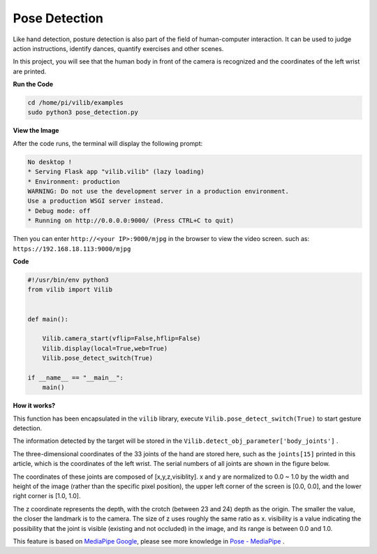 Pose Detection
==========================

Like hand detection, posture detection is also part of the field of human-computer interaction. It can be used to judge action instructions, identify dances, quantify exercises and other scenes.

In this project, you will see that the human body in front of the camera is recognized and the coordinates of the left wrist are printed.

.. image:: img/sp211116_105012.png

**Run the Code**

.. raw:: html

    <run></run>

.. code-block::

    cd /home/pi/vilib/examples
    sudo python3 pose_detection.py

**View the Image**

After the code runs, the terminal will display the following prompt:

.. code-block::

    No desktop !
    * Serving Flask app "vilib.vilib" (lazy loading)
    * Environment: production
    WARNING: Do not use the development server in a production environment.
    Use a production WSGI server instead.
    * Debug mode: off
    * Running on http://0.0.0.0:9000/ (Press CTRL+C to quit)

Then you can enter ``http://<your IP>:9000/mjpg`` in the browser to view the video screen. such as:  ``https://192.168.18.113:9000/mjpg``

.. image:: img/display.png


**Code**

.. code-block:: python

    #!/usr/bin/env python3
    from vilib import Vilib


    def main():
        
        Vilib.camera_start(vflip=False,hflip=False)
        Vilib.display(local=True,web=True)
        Vilib.pose_detect_switch(True)

    if __name__ == "__main__":
        main()



**How it works?** 

This function has been encapsulated in the ``vilib`` library, execute ``Vilib.pose_detect_switch(True)`` to start gesture detection.

The information detected by the target will be stored in the ``Vilib.detect_obj_parameter['body_joints']`` .

The three-dimensional coordinates of the 33 joints of the hand are stored here, such as the ``joints[15]`` printed in this article, which is the coordinates of the left wrist. The serial numbers of all joints are shown in the figure below.

.. image:: img/pose_tracking_full_body_landmarks.png

The coordinates of these joints are composed of [x,y,z,visiblity]. x and y are normalized to 0.0 ~ 1.0 by the width and height of the image (rather than the specific pixel position), the upper left corner of the screen is [0.0, 0.0], and the lower right corner is [1.0, 1.0].

The z coordinate represents the depth, with the crotch (between 23 and 24) depth as the origin. The smaller the value, the closer the landmark is to the camera. The size of z uses roughly the same ratio as x. visibility is a value indicating the possibility that the joint is visible (existing and not occluded) in the image, and its range is between 0.0 and 1.0.

This feature is based on `MediaPipe Google <https://mediapipe.dev/>`_, please see more knowledge in `Pose - MediaPipe <https://google.github.io/mediapipe/solutions/pose.html>`_ .